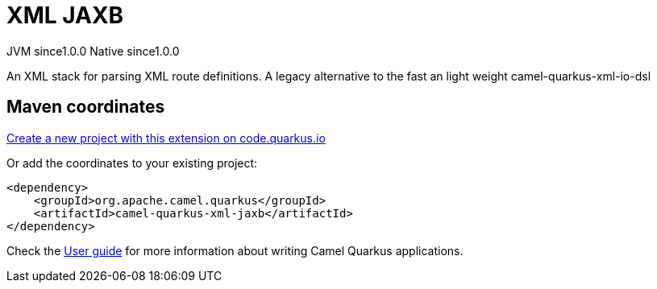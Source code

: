// Do not edit directly!
// This file was generated by camel-quarkus-maven-plugin:update-extension-doc-page
= XML JAXB
:page-aliases: extensions/xml-jaxb.adoc
:linkattrs:
:cq-artifact-id: camel-quarkus-xml-jaxb
:cq-native-supported: true
:cq-status: Stable
:cq-status-deprecation: Stable
:cq-description: An XML stack for parsing XML route definitions. A legacy alternative to the fast an light weight camel-quarkus-xml-io-dsl
:cq-deprecated: false
:cq-jvm-since: 1.0.0
:cq-native-since: 1.0.0

[.badges]
[.badge-key]##JVM since##[.badge-supported]##1.0.0## [.badge-key]##Native since##[.badge-supported]##1.0.0##

An XML stack for parsing XML route definitions. A legacy alternative to the fast an light weight camel-quarkus-xml-io-dsl

== Maven coordinates

https://code.quarkus.io/?extension-search=camel-quarkus-xml-jaxb[Create a new project with this extension on code.quarkus.io, window="_blank"]

Or add the coordinates to your existing project:

[source,xml]
----
<dependency>
    <groupId>org.apache.camel.quarkus</groupId>
    <artifactId>camel-quarkus-xml-jaxb</artifactId>
</dependency>
----

Check the xref:user-guide/index.adoc[User guide] for more information about writing Camel Quarkus applications.
